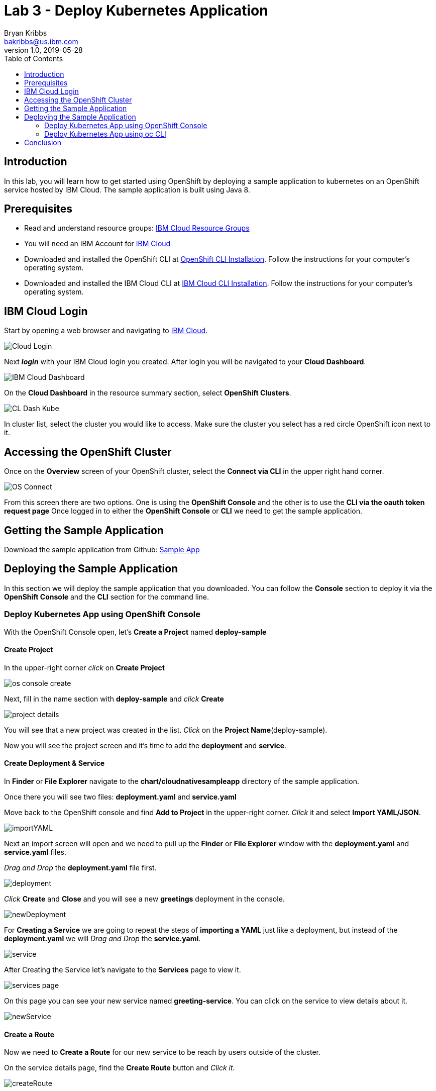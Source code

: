 = Lab 3 - Deploy Kubernetes Application
Bryan Kribbs <bakribbs@us.ibm.com>
v1.0, 2019-05-28
:toc:
:imagesdir: ../../assets/images

== Introduction


In this lab, you will learn how to get started using OpenShift by deploying a sample application to kubernetes on an OpenShift service hosted by IBM Cloud.  The sample application is built using Java 8.

== Prerequisites

- Read and understand resource groups: https://cloud.ibm.com/docs/resources?topic=resources-rgs[IBM Cloud Resource Groups]
- You will need an IBM Account for https://cloud.ibm.com/[IBM Cloud]
- Downloaded and installed the OpenShift CLI at https://OpenShift.io/docs/tasks/tools/install-kubectl/[OpenShift CLI Installation]. Follow the instructions for your computer's operating system.
- Downloaded and installed the IBM Cloud CLI at https://cloud.ibm.com/docs/cli?topic=cloud-cli-getting-started#step1-install-idt[IBM Cloud CLI Installation]. Follow the instructions for your computer's operating system.


== IBM Cloud Login

Start by opening a web browser and navigating to https://cloud.ibm.com/[IBM Cloud].

image::Cloud-Login.png[]

Next *_login_* with your IBM Cloud login you created.  After login you will be navigated to your *Cloud Dashboard*.

image::IBM_Cloud_Dashboard.png[]

On the *Cloud Dashboard* in the resource summary section, select *OpenShift Clusters*.

image::CL_Dash_Kube.png[]

In cluster list, select the cluster you would like to access. Make sure the cluster you select has a red circle OpenShift icon next to it.

== Accessing the OpenShift Cluster

Once on the *Overview* screen of your OpenShift cluster, select the *Connect via CLI* in the upper right hand corner.

image::OS-Connect.png[]

From this screen there are two options. One is using the *OpenShift Console* and the other is to use the *CLI via the oauth token request page*
Once logged in to either the *OpenShift Console* or *CLI* we need to get the sample application.

== Getting the Sample Application

Download the sample application from Github: https://github.com/ibm-cloud-architecture/cloudnative_sample_app/tree/Basic-Tutorial[Sample App]

== Deploying the Sample Application
In this section we will deploy the sample application that you downloaded. You can follow the *Console* section to deploy it via the *OpenShift Console* and the *CLI* section for the command line.

=== Deploy Kubernetes App using OpenShift Console

With the OpenShift Console open, let's *Create a Project* named *deploy-sample*

==== Create Project

In the upper-right corner _click_ on *Create Project*

image::os-console-create.png[]

Next, fill in the name section with *deploy-sample* and _click_ *Create*

image::project-details.png[]

You will see that a new project was created in the list. _Click_ on the *Project Name*(deploy-sample).

Now you will see the project screen and it's time to add the *deployment* and *service*.

==== Create Deployment & Service

In *Finder* or *File Explorer* navigate to the *chart/cloudnativesampleapp* directory of the sample application.

Once there you will see two files: *deployment.yaml* and *service.yaml*

Move back to the OpenShift console and find *Add to Project* in the upper-right corner.  _Click_ it and select *Import YAML/JSON*.

image::importYAML.png[]

Next an import screen will open and we need to pull up the *Finder* or *File Explorer* window with the *deployment.yaml* and *service.yaml* files.

_Drag and Drop_ the *deployment.yaml* file first.

image::deployment.png[]

_Click_ *Create* and *Close* and you will see a new *greetings* deployment in the console.

image::newDeployment.png[]

For *Creating a Service* we are going to repeat the steps of *importing a YAML* just like a deployment, but instead of the *deployment.yaml* we will _Drag and Drop_ the *service.yaml*.

image::service.png[]

After Creating the Service let's navigate to the *Services* page to view it.

image::services-page.png[]

On this page you can see your new service named *greeting-service*. You can click on the service to view details about it.

image::newService.png[]

==== Create a Route

Now we need to *Create a Route* for our new service to be reach by users outside of the cluster.

On the service details page, find the *Create Route* button and _Click it_.

image::createRoute.png[]

This will open a form with values prepopulated for *Creating a Route*. No need to change any values so go ahead and _Click_ *Create*.

image::serviceRoute.png[]

A new route has now been created allowing us to access it from the internet. You can see the *Route's Hostname*. That's the new address for your service and we want to _Copy_ it.

Next, _Open a New Tab_ in your web browser and _paste_ the copied address in the search bar.  *BEFORE pressing enter* append */greeting?name=John* to the end of the address.  Then _Press Enter_

You should see the following:

image::applicationAccess.png[]

Congrats! That's you have successfully deployed an application on OpenShift.

=== Deploy Kubernetes App using oc CLI

Next open up a *Terminal* window and follow the steps from the *Accessing the OpenShift Cluster* for the CLI access. (Make sure to append "--sso" after "login" if needed).


.Create A Project

Once logged in, we want to create a new project called deploy-sample in your OpenShift Cluster:

[source, bash]
----
oc new-project deploy-sample
----

If you already have an existing project, you can select the project using:
----
oc project deploy-sample
----

.Get the Sample Application from Github

Get the code from the Github repository, and use the branch *Basic-Tutorial*

[source, bash]
----
git clone -b "Basic-Tutorial" https://github.com/ibm-cloud-architecture/cloudnative_sample_app
----

Navigate to the *chart/cloudnativesampleapp* directory of the sample application.
[source, bash]
----
cd chart/cloudnativesampleapp
----

Once there you will see two files: *deployment.yaml* and *service.yaml*

.Create A Deployment

After we have created the project we need to create a deployment of our application.

In next few steps we will deploy each of them. We will start with creating the deployment:


[source, bash]
----
oc create -f deployment.yaml
----

To verify your deployment is created:

.Verify Deployment

[source, bash]
----
oc get deployment
----

You should see the followig output:
[source, bash]
----
NAME                   DESIRED   CURRENT   UP-TO-DATE   AVAILABLE   AGE
greetings-deployment   1         1         1            1           36s
----

Next, we will create the service:

.Create A Service

[source, bash]
----
oc create -f service.yaml
----

To verify your service is created:

.Verify Service

[source, bash]
----
oc get svc
----

You should see the followig output:
----
NAME               TYPE        CLUSTER-IP      EXTERNAL-IP   PORT(S)    AGE
greeting-service   ClusterIP   172.21.203.25   <none>        8080/TCP   16s
----

With everything deployed, we next need to expose the service outside the cluster. To do this we need to *create a route*

.Create a Route

[source, bash]
----
oc expose svc greeting-service
----

This creates a route connecting the application to users outside of the cluster.  Now that we have a route created we can access the application from a web browser.

To get the created route run:

.Retrieve the Route

[source, bash]
----
oc get route
----

You should see the followig output:
----
NAME               HOST/PORT                                PATH      SERVICES           PORT      TERMINATION   WILDCARD
greeting-service   greeting-service-{project}.{subdomain}             greeting-service   http                    None
----

Find the route named *greeting-service* and copy the HOST/PORT. Should start with *greeting-service-deploy-sample*


Next Open a web browser and paste address in the search bar and append */greeting?name=John* to the end of it and hit Enter. You should see the following:

image::applicationAccess.png[]

Congrats! That's you have successfully deployed an application on OpenShift.

== Conclusion

You have successfully completed this lab! Let's take a look at what you learned and did today:

    - Logged into IBM Cloud
    - Downloaded a Java Application from Github.
    - Created a Deployment on OpenShift.
    - Created a Service on OpenShift.
    - Created a Route on OpenShift.
    - Accessed an application through a web browser.
